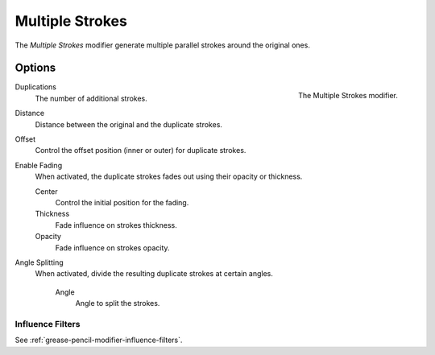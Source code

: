 .. _bpy.types.MultiplyGpencilModifier:

*****************
Multiple Strokes
*****************

The *Multiple Strokes* modifier generate multiple parallel strokes around the original ones.


Options
=======

.. figure:: /images/grease-pencil_modifiers_generate_multiple_strokes_panel.png
   :align: right

   The Multiple Strokes modifier.

Duplications
   The number of additional strokes.

Distance
   Distance between the original and the duplicate strokes.

Offset
   Control the offset position (inner or outer) for duplicate strokes.

Enable Fading
   When activated, the duplicate strokes fades out using their opacity or thickness.

   Center
      Control the initial position for the fading.
   
   Thickness
      Fade influence on strokes thickness.

   Opacity
      Fade influence on strokes opacity.

Angle Splitting
   When activated, divide the resulting duplicate strokes at certain angles.

      Angle
         Angle to split the strokes.


Influence Filters
-----------------

See :ref:`grease-pencil-modifier-influence-filters`.
